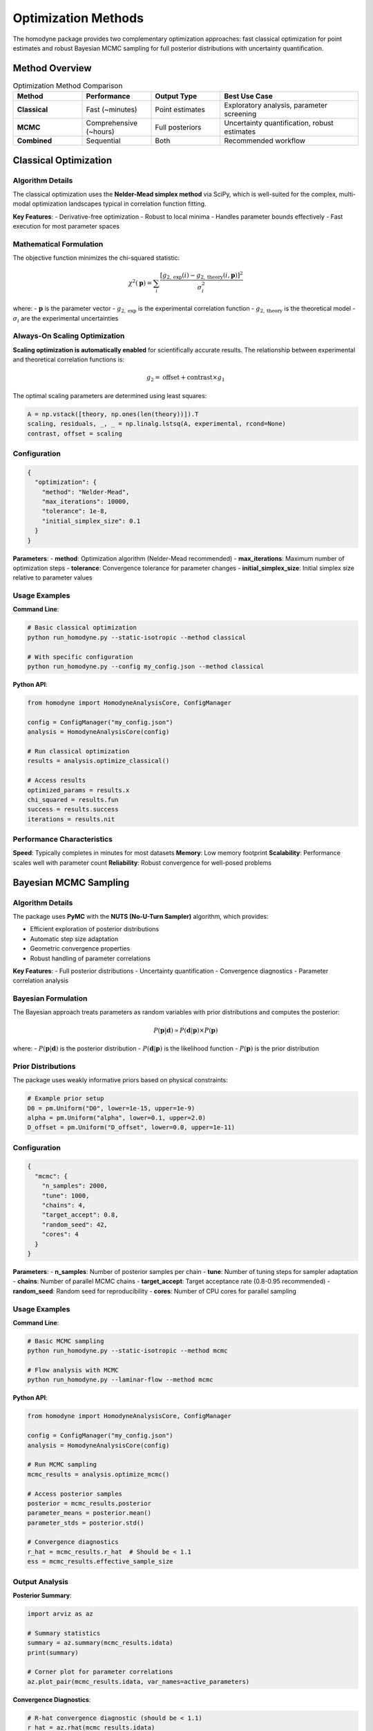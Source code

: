 Optimization Methods
====================

The homodyne package provides two complementary optimization approaches: fast classical optimization for point estimates and robust Bayesian MCMC sampling for full posterior distributions with uncertainty quantification.

Method Overview
---------------

.. list-table:: Optimization Method Comparison
   :widths: 20 20 20 40
   :header-rows: 1

   * - Method
     - Performance
     - Output Type
     - Best Use Case
   * - **Classical**
     - Fast (~minutes)
     - Point estimates
     - Exploratory analysis, parameter screening
   * - **MCMC**
     - Comprehensive (~hours)
     - Full posteriors
     - Uncertainty quantification, robust estimates
   * - **Combined**
     - Sequential
     - Both
     - Recommended workflow

Classical Optimization
----------------------

Algorithm Details
~~~~~~~~~~~~~~~~~

The classical optimization uses the **Nelder-Mead simplex method** via SciPy, which is well-suited for the complex, multi-modal optimization landscapes typical in correlation function fitting.

**Key Features**:
- Derivative-free optimization
- Robust to local minima
- Handles parameter bounds effectively
- Fast execution for most parameter spaces

Mathematical Formulation
~~~~~~~~~~~~~~~~~~~~~~~~

The objective function minimizes the chi-squared statistic:

.. math::

   \chi^2(\mathbf{p}) = \sum_i \frac{[g_{2,\text{exp}}(i) - g_{2,\text{theory}}(i, \mathbf{p})]^2}{\sigma_i^2}

where:
- :math:`\mathbf{p}` is the parameter vector
- :math:`g_{2,\text{exp}}` is the experimental correlation function
- :math:`g_{2,\text{theory}}` is the theoretical model
- :math:`\sigma_i` are the experimental uncertainties

Always-On Scaling Optimization
~~~~~~~~~~~~~~~~~~~~~~~~~~~~~~

**Scaling optimization is automatically enabled** for scientifically accurate results. The relationship between experimental and theoretical correlation functions is:

.. math::

   g_2 = \text{offset} + \text{contrast} \times g_1

The optimal scaling parameters are determined using least squares:

.. code-block:: python

   A = np.vstack([theory, np.ones(len(theory))]).T
   scaling, residuals, _, _ = np.linalg.lstsq(A, experimental, rcond=None)
   contrast, offset = scaling

Configuration
~~~~~~~~~~~~~

.. code-block:: json

   {
     "optimization": {
       "method": "Nelder-Mead",
       "max_iterations": 10000,
       "tolerance": 1e-8,
       "initial_simplex_size": 0.1
     }
   }

**Parameters**:
- **method**: Optimization algorithm (Nelder-Mead recommended)
- **max_iterations**: Maximum number of optimization steps
- **tolerance**: Convergence tolerance for parameter changes
- **initial_simplex_size**: Initial simplex size relative to parameter values

Usage Examples
~~~~~~~~~~~~~~

**Command Line**:

.. code-block:: bash

   # Basic classical optimization
   python run_homodyne.py --static-isotropic --method classical

   # With specific configuration
   python run_homodyne.py --config my_config.json --method classical

**Python API**:

.. code-block:: python

   from homodyne import HomodyneAnalysisCore, ConfigManager
   
   config = ConfigManager("my_config.json")
   analysis = HomodyneAnalysisCore(config)
   
   # Run classical optimization
   results = analysis.optimize_classical()
   
   # Access results
   optimized_params = results.x
   chi_squared = results.fun
   success = results.success
   iterations = results.nit

Performance Characteristics
~~~~~~~~~~~~~~~~~~~~~~~~~~~

**Speed**: Typically completes in minutes for most datasets
**Memory**: Low memory footprint
**Scalability**: Performance scales well with parameter count
**Reliability**: Robust convergence for well-posed problems

Bayesian MCMC Sampling
-----------------------

Algorithm Details
~~~~~~~~~~~~~~~~~

The package uses **PyMC** with the **NUTS (No-U-Turn Sampler)** algorithm, which provides:

- Efficient exploration of posterior distributions
- Automatic step size adaptation
- Geometric convergence properties
- Robust handling of parameter correlations

**Key Features**:
- Full posterior distributions
- Uncertainty quantification
- Convergence diagnostics
- Parameter correlation analysis

Bayesian Formulation
~~~~~~~~~~~~~~~~~~~~~

The Bayesian approach treats parameters as random variables with prior distributions and computes the posterior:

.. math::

   P(\mathbf{p}|\mathbf{d}) \propto P(\mathbf{d}|\mathbf{p}) \times P(\mathbf{p})

where:
- :math:`P(\mathbf{p}|\mathbf{d})` is the posterior distribution
- :math:`P(\mathbf{d}|\mathbf{p})` is the likelihood function
- :math:`P(\mathbf{p})` is the prior distribution

Prior Distributions
~~~~~~~~~~~~~~~~~~~

The package uses weakly informative priors based on physical constraints:

.. code-block:: python

   # Example prior setup
   D0 = pm.Uniform("D0", lower=1e-15, upper=1e-9)
   alpha = pm.Uniform("alpha", lower=0.1, upper=2.0)
   D_offset = pm.Uniform("D_offset", lower=0.0, upper=1e-11)

Configuration
~~~~~~~~~~~~~

.. code-block:: json

   {
     "mcmc": {
       "n_samples": 2000,
       "tune": 1000,
       "chains": 4,
       "target_accept": 0.8,
       "random_seed": 42,
       "cores": 4
     }
   }

**Parameters**:
- **n_samples**: Number of posterior samples per chain
- **tune**: Number of tuning steps for sampler adaptation
- **chains**: Number of parallel MCMC chains
- **target_accept**: Target acceptance rate (0.8-0.95 recommended)
- **random_seed**: Random seed for reproducibility
- **cores**: Number of CPU cores for parallel sampling

Usage Examples
~~~~~~~~~~~~~~

**Command Line**:

.. code-block:: bash

   # Basic MCMC sampling
   python run_homodyne.py --static-isotropic --method mcmc

   # Flow analysis with MCMC
   python run_homodyne.py --laminar-flow --method mcmc

**Python API**:

.. code-block:: python

   from homodyne import HomodyneAnalysisCore, ConfigManager
   
   config = ConfigManager("my_config.json")
   analysis = HomodyneAnalysisCore(config)
   
   # Run MCMC sampling
   mcmc_results = analysis.optimize_mcmc()
   
   # Access posterior samples
   posterior = mcmc_results.posterior
   parameter_means = posterior.mean()
   parameter_stds = posterior.std()
   
   # Convergence diagnostics
   r_hat = mcmc_results.r_hat  # Should be < 1.1
   ess = mcmc_results.effective_sample_size

Output Analysis
~~~~~~~~~~~~~~~

**Posterior Summary**:

.. code-block:: python

   import arviz as az
   
   # Summary statistics
   summary = az.summary(mcmc_results.idata)
   print(summary)
   
   # Corner plot for parameter correlations
   az.plot_pair(mcmc_results.idata, var_names=active_parameters)

**Convergence Diagnostics**:

.. code-block:: python

   # R-hat convergence diagnostic (should be < 1.1)
   r_hat = az.rhat(mcmc_results.idata)
   
   # Effective sample size
   ess = az.ess(mcmc_results.idata)
   
   # Trace plots
   az.plot_trace(mcmc_results.idata)

Performance Characteristics
~~~~~~~~~~~~~~~~~~~~~~~~~~~

**Speed**: Typically requires hours for comprehensive analysis
**Memory**: Higher memory requirements for large datasets
**Scalability**: Performance scales with parameter count and complexity
**Quality**: Provides robust uncertainty quantification

Combined Analysis Workflow
--------------------------

Recommended Strategy
~~~~~~~~~~~~~~~~~~~~

The most effective approach combines both methods sequentially:

1. **Classical optimization** for initial parameter estimates
2. **MCMC sampling** using classical results as starting points

.. code-block:: bash

   # Combined analysis
   python run_homodyne.py --static-anisotropic --method all

Benefits of Combined Approach
~~~~~~~~~~~~~~~~~~~~~~~~~~~~~

**Efficiency**:
- Classical optimization provides good starting points
- Reduces MCMC burn-in time
- Improves sampling efficiency

**Robustness**:
- Classical optimization explores parameter space quickly
- MCMC provides thorough uncertainty analysis
- Combined results validate each other

**Scientific Rigor**:
- Point estimates for parameter interpretation
- Full posteriors for uncertainty quantification
- Comprehensive characterization of parameter space

Implementation Example
~~~~~~~~~~~~~~~~~~~~~~

.. code-block:: python

   from homodyne import HomodyneAnalysisCore, ConfigManager
   
   config = ConfigManager("my_config.json")
   analysis = HomodyneAnalysisCore(config)
   
   # Step 1: Classical optimization
   classical_results = analysis.optimize_classical()
   print(f"Classical chi-squared: {classical_results.fun}")
   
   # Step 2: Use classical results to initialize MCMC
   config.override_parameters(dict(zip(
       config.get_active_parameters(),
       classical_results.x
   )))
   
   # Step 3: MCMC sampling
   mcmc_results = analysis.optimize_mcmc()
   
   # Step 4: Compare results
   classical_params = classical_results.x
   mcmc_means = mcmc_results.posterior.mean()
   mcmc_stds = mcmc_results.posterior.std()

Method Selection Guidelines
---------------------------

Choose Classical When
~~~~~~~~~~~~~~~~~~~~~

- **Exploratory analysis**: Quick parameter estimation
- **Parameter screening**: Testing multiple configurations
- **Computational constraints**: Limited time or resources
- **Initial validation**: Checking model feasibility

Choose MCMC When
~~~~~~~~~~~~~~~~

- **Publication-quality results**: Need uncertainty quantification
- **Parameter correlations**: Understanding parameter relationships
- **Robust estimation**: Want comprehensive parameter characterization
- **Scientific rigor**: Full Bayesian inference required

Choose Combined When
~~~~~~~~~~~~~~~~~~~~

- **Complete analysis**: Both point estimates and uncertainties needed
- **Complex parameter spaces**: Potential multimodality or correlations
- **Research projects**: Comprehensive characterization required
- **Validation studies**: Cross-validation of methods

Troubleshooting Optimization
-----------------------------

Classical Optimization Issues
~~~~~~~~~~~~~~~~~~~~~~~~~~~~~

**Convergence Problems**:

.. code-block:: json

   {
     "optimization": {
       "max_iterations": 20000,
       "tolerance": 1e-10,
       "initial_simplex_size": 0.05
     }
   }

**Poor Parameter Estimates**:
- Check initial parameter values
- Verify parameter bounds
- Ensure data quality is adequate

**Local Minima**:
- Try multiple random starting points
- Use different initial simplex sizes
- Consider parameter scaling

MCMC Issues
~~~~~~~~~~~

**Poor Convergence** (R-hat > 1.1):

.. code-block:: json

   {
     "mcmc": {
       "tune": 2000,
       "target_accept": 0.95,
       "chains": 6
     }
   }

**Low Effective Sample Size**:
- Increase number of samples
- Improve initial parameter estimates
- Check for parameter correlations

**Sampling Errors**:
- Verify parameter bounds are reasonable
- Check for numerical stability issues
- Ensure adequate computational resources

Performance Optimization
------------------------

Classical Optimization
~~~~~~~~~~~~~~~~~~~~~~

**Speed Improvements**:
- Enable Numba JIT compilation
- Use angle filtering for large datasets
- Optimize initial parameter estimates

**Memory Efficiency**:
- Use ``float32`` for large datasets
- Enable result caching
- Manage intermediate results storage

MCMC Sampling
~~~~~~~~~~~~~

**Sampling Efficiency**:
- Use good initial estimates from classical optimization
- Tune target acceptance rate (0.8-0.95)
- Adjust step size and adaptation parameters

**Computational Resources**:
- Use multiple cores for parallel chains
- Monitor memory usage for large parameter spaces
- Consider distributed computing for very large problems

Validation and Quality Assurance
---------------------------------

Result Validation
~~~~~~~~~~~~~~~~~

**Classical Results**:
- Check convergence status (``results.success``)
- Verify reasonable chi-squared values
- Compare with expected parameter ranges

**MCMC Results**:
- Monitor R-hat values (should be < 1.1)
- Check effective sample sizes (> 400 recommended)
- Examine trace plots for mixing

Cross-Validation
~~~~~~~~~~~~~~~~

.. code-block:: python

   # Compare classical and MCMC results
   classical_params = classical_results.x
   mcmc_means = mcmc_results.posterior.mean()
   
   relative_diff = np.abs(classical_params - mcmc_means) / mcmc_means
   print(f"Relative differences: {relative_diff}")
   
   # Results should generally agree within uncertainties

This comprehensive guide provides the foundation for effectively using both optimization methods in the homodyne package.
